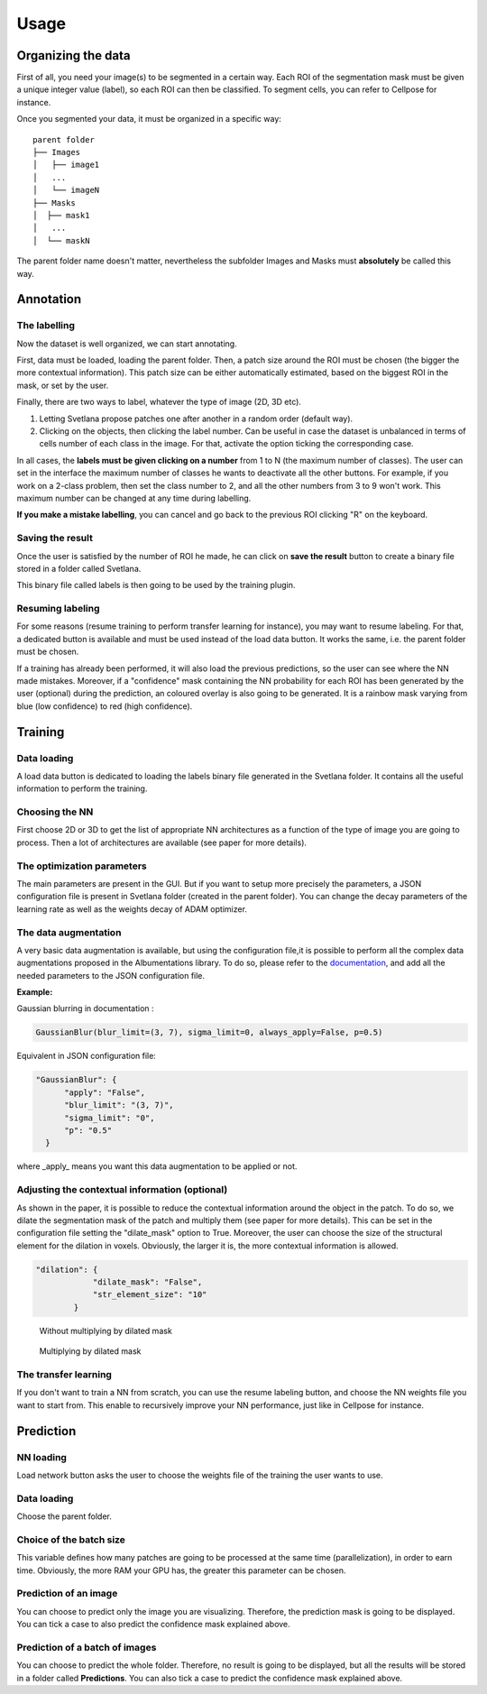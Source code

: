 Usage
=====

.. _data_organization:
Organizing the data
------------
First of all, you need your image(s) to be segmented in a certain way. Each ROI
of the segmentation mask must be given a unique integer value (label),
so each ROI can then be classified. To segment cells, you can refer to Cellpose for instance.

Once you segmented your data, it must be organized in a specific way:
::

    parent folder
    ├── Images
    │   ├── image1
    │   ...
    │   └── imageN
    ├── Masks
    │  ├── mask1
    │   ...
    │  └── maskN

The parent folder name doesn't matter, nevertheless the subfolder Images and Masks must
**absolutely** be called this way.


.. _annotation:

Annotation
------------

The labelling
~~~~~~~~~~~~~~~~~~~
Now the dataset is well organized, we can start annotating.

First, data must be loaded, loading the parent folder. Then, a patch size around the ROI must be chosen
(the bigger the more contextual information). This patch size can be either automatically estimated, based on the biggest ROI in the mask,
or set by the user.

Finally, there are two ways to label, whatever the type of image (2D, 3D etc).

#. Letting Svetlana propose patches one after another in a random order (default way).
#. Clicking on the objects, then clicking the label number. Can be useful in case the dataset is unbalanced in terms of cells number of each class in the image. For that, activate the option ticking the corresponding case.

In all cases, the **labels must be given clicking on a number** from 1 to N (the maximum number of classes).
The user can set in the interface the maximum number of classes he wants to deactivate all the other buttons. For example,
if you work on a 2-class problem, then set the class number to 2, and all the other numbers from 3 to 9 won't work. This maximum number
can be changed at any time during labelling.

**If you make a mistake labelling**, you can cancel and go back to the previous ROI clicking "R" on the keyboard.

Saving the result
~~~~~~~~~~~~~~~~~~~
Once the user is satisfied by the number of ROI he made, he can click on
**save the result** button to create a binary file stored in a folder called
Svetlana.

This binary file called labels is then going to be used by the training plugin.


Resuming labeling
~~~~~~~~~~~~~~~~~~~
For some reasons (resume training to perform transfer learning for instance), you may want
to resume labeling. For that, a dedicated button is available and must be used instead of the load data button.
It works the same, i.e. the parent folder must be chosen.

If a training has already been performed, it will also load the previous predictions, so the user
can see where the NN made mistakes. Moreover, if a "confidence" mask containing the NN probability for each ROI
has been generated by the user (optional) during the prediction, an coloured overlay is also going to be generated.
It is a rainbow mask varying from blue (low confidence) to red (high confidence).

.. _training:
Training
----------------

Data loading
~~~~~~~~~~~~~~~~~~~
A load data button is dedicated to loading the labels binary file generated in the Svetlana folder.
It contains all the useful information to perform the training.

Choosing the NN
~~~~~~~~~~~~~~~~~~~
First choose 2D or 3D to get the list of appropriate NN architectures as a function of
the type of image you are going to process.
Then a lot of architectures are available (see paper for more details).

The optimization parameters
~~~~~~~~~~~~~~~~~~~
The main parameters are present in the GUI. But if you want to setup more precisely
the parameters, a JSON configuration file is present in Svetlana folder (created in the parent folder).
You can change the decay parameters of the learning rate as well as the weights decay of ADAM optimizer.

The data augmentation
~~~~~~~~~~~~~~~~~~~
A very basic data augmentation is available, but using the configuration file,it is possible to perform all the complex data augmentations proposed in the Albumentations
library. To do so, please refer to the `documentation <https://albumentations.ai/docs/getting_started/transforms_and_targets/>`_,
and add all the needed parameters to the JSON configuration file.

**Example:**

Gaussian blurring in documentation :

.. code-block:: python

    GaussianBlur(blur_limit=(3, 7), sigma_limit=0, always_apply=False, p=0.5)


Equivalent in JSON configuration file:

.. code-block:: json

    "GaussianBlur": {
          "apply": "False",
          "blur_limit": "(3, 7)",
          "sigma_limit": "0",
          "p": "0.5"
      }


where _apply_ means you want this data augmentation to be applied or not.

Adjusting the contextual information (optional)
~~~~~~~~~~~~~~~~~~~
As shown in the paper, it is possible to reduce the contextual information around the object in the patch.
To do so, we dilate the segmentation mask of the patch and multiply them (see paper for more details).
This can be set in the configuration file setting the "dilate_mask" option to True. Moreover, the user can choose the size
of the structural element for the dilation in voxels. Obviously, the larger it is, the more contextual information is allowed.

.. code-block:: json

    "dilation": {
                "dilate_mask": "False",
                "str_element_size": "10"
            }

.. figure:: https://github.com/koopa31/Svetlana_documentation/blob/ffa1f5c19d3a7ee7ff5fe89bc3fdc57d13f1194e/docs/images/patch.png?raw=true
    :width: 30 %

    Without multiplying by dilated mask
.. figure:: https://raw.githubusercontent.com/koopa31/Svetlana_documentation/ffa1f5c19d3a7ee7ff5fe89bc3fdc57d13f1194e/docs/images/dilated_patch.png
    :width: 30 %

    Multiplying by dilated mask

The transfer learning
~~~~~~~~~~~~~~~~~~~

If you don't want to train a NN from scratch, you can use the resume labeling button,
and choose the NN weights file you want to start from. This enable to recursively improve your NN performance,
just like in Cellpose for instance.

.. _prediction:
Prediction
----------------

NN loading
~~~~~~~~~~~~~~~~~~~
Load network button asks the user to choose the weights file of the training the user wants to use.

Data loading
~~~~~~~~~~~~~~~~~~~
Choose the parent folder.

Choice of the batch size
~~~~~~~~~~~~~~~~~~~
This variable defines how many patches are going to be processed at the same time (parallelization),
in order to earn time. Obviously, the more RAM your GPU has, the greater this parameter can be chosen.

Prediction of an image
~~~~~~~~~~~~~~~~~~~

You can choose to predict only the image you are visualizing. Therefore, the prediction mask is going to be displayed.
You can tick a case to also predict the confidence mask explained above.

Prediction of a batch of images
~~~~~~~~~~~~~~~~~~~~~~~~~~~~~~~~~~~~~~

You can choose to predict the whole folder. Therefore, no result is going to be displayed, but all the results will be stored
in a folder called **Predictions**.
You can also tick a case to predict the confidence mask explained above.